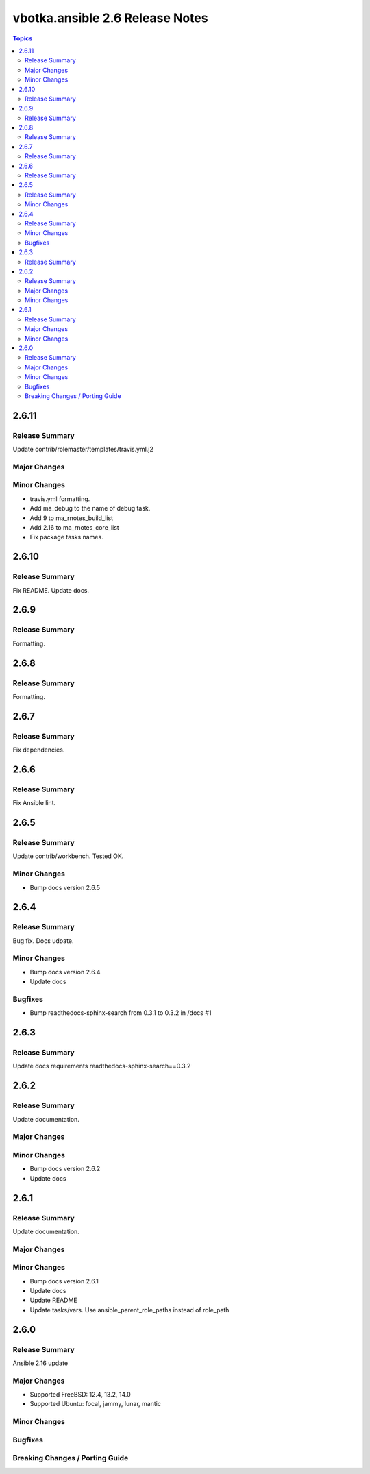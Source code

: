 ================================
vbotka.ansible 2.6 Release Notes
================================

.. contents:: Topics


2.6.11
======

Release Summary
---------------
Update contrib/rolemaster/templates/travis.yml.j2

Major Changes
-------------

Minor Changes
-------------
* travis.yml formatting.
* Add ma_debug to the name of debug task.
* Add 9 to ma_rnotes_build_list
* Add 2.16 to ma_rnotes_core_list
* Fix package tasks names.


2.6.10
======

Release Summary
---------------
Fix README. Update docs.


2.6.9
=====

Release Summary
---------------
Formatting.


2.6.8
=====

Release Summary
---------------
Formatting.


2.6.7
=====

Release Summary
---------------
Fix dependencies.


2.6.6
=====

Release Summary
---------------
Fix Ansible lint.


2.6.5
=====

Release Summary
---------------
Update contrib/workbench. Tested OK.

Minor Changes
-------------
* Bump docs version 2.6.5


2.6.4
=====

Release Summary
---------------
Bug fix. Docs udpate.

Minor Changes
-------------
* Bump docs version 2.6.4
* Update docs

Bugfixes
--------
* Bump readthedocs-sphinx-search from 0.3.1 to 0.3.2 in /docs #1


2.6.3
=====

Release Summary
---------------
Update docs requirements readthedocs-sphinx-search==0.3.2


2.6.2
=====

Release Summary
---------------
Update documentation.

Major Changes
-------------

Minor Changes
-------------
* Bump docs version 2.6.2
* Update docs


2.6.1
=====

Release Summary
---------------
Update documentation.

Major Changes
-------------

Minor Changes
-------------
* Bump docs version 2.6.1
* Update docs
* Update README
* Update tasks/vars. Use ansible_parent_role_paths instead of
  role_path


2.6.0
=====

Release Summary
---------------
Ansible 2.16 update

Major Changes
-------------
- Supported FreeBSD: 12.4, 13.2, 14.0
- Supported Ubuntu: focal, jammy, lunar, mantic

Minor Changes
-------------

Bugfixes
--------

Breaking Changes / Porting Guide
--------------------------------
